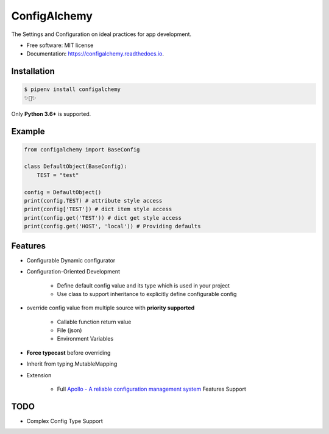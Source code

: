=============
ConfigAlchemy
=============

.. image:: https://img.shields.io/pypi/v/configalchemy.svg
        :target: https://pypi.python.org/pypi/configalchemy

.. image:: https://img.shields.io/travis/GuangTianLi/configalchemy.svg
        :target: https://travis-ci.org/GuangTianLi/configalchemy

.. image:: https://readthedocs.org/projects/configalchemy/badge/?version=latest
        :target: https://configalchemy.readthedocs.io/en/latest/?badge=latest
        :alt: Documentation Status

.. image:: https://img.shields.io/pypi/pyversions/configalchemy.svg
        :target: https://pypi.org/project/configalchemy/

.. image:: https://codecov.io/gh/GuangTianLi/configalchemy/branch/master/graph/badge.svg
  :target: https://codecov.io/gh/GuangTianLi/configalchemy



The Settings and Configuration on ideal practices for app development.


* Free software: MIT license
* Documentation: https://configalchemy.readthedocs.io.

Installation
----------------

.. code-block:: shell

    $ pipenv install configalchemy
    ✨🍰✨

Only **Python 3.6+** is supported.

Example
--------

.. code-block:: python

        from configalchemy import BaseConfig

        class DefaultObject(BaseConfig):
            TEST = "test"

        config = DefaultObject()
        print(config.TEST) # attribute style access
        print(config['TEST']) # dict item style access
        print(config.get('TEST')) # dict get style access
        print(config.get('HOST', 'local')) # Providing defaults

Features
----------

- Configurable Dynamic configurator
- Configuration-Oriented Development

    - Define default config value and its type which is used in your project
    - Use class to support inheritance to explicitly define configurable config

- override config value from multiple source with **priority supported**

    - Callable function return value
    - File (json)
    - Environment Variables

- **Force typecast** before overriding
- Inherit from typing.MutableMapping

- Extension

    - Full `Apollo - A reliable configuration management system <https://github.com/ctripcorp/apollo>`_ Features Support

TODO
-------

* Complex Config Type Support
